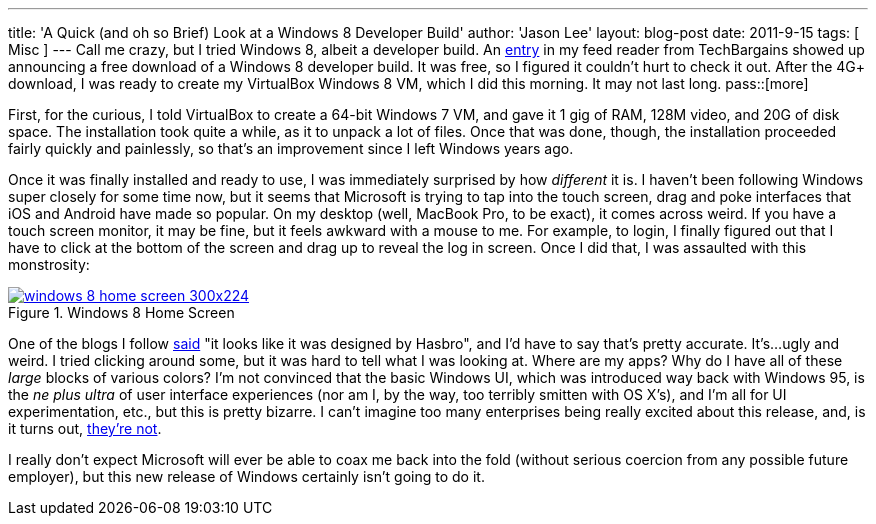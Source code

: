 ---
title: 'A Quick (and oh so Brief) Look at a Windows 8 Developer Build'
author: 'Jason Lee'
layout: blog-post
date: 2011-9-15
tags: [ Misc ]
---
Call me crazy, but I tried Windows 8, albeit a developer build.  An http://www.techbargains.com/news_displayItem.cfm/269006[entry] in my feed reader from TechBargains showed up announcing a free download of a Windows 8 developer build.  It was free, so I figured it couldn't hurt to check it out.  After the 4G+ download, I was ready to create my VirtualBox Windows 8 VM, which I did this morning.  It may not last long.
pass::[more]

First, for the curious, I told VirtualBox to create a 64-bit Windows 7 VM, and gave it 1 gig of RAM, 128M video, and 20G of disk space.  The installation took quite a while, as it to unpack a lot of files.  Once that was done, though, the installation proceeded fairly quickly and painlessly, so that's an improvement since I left Windows years ago.  

Once it was finally installed and ready to use, I was immediately surprised by how _different_ it is.  I haven't been following Windows super closely for some time now, but it seems that Microsoft is trying to tap into the touch screen, drag and poke interfaces that iOS and Android have made so popular.  On my desktop (well, MacBook Pro, to be exact), it comes across weird.  If you have a touch screen monitor, it may be fine, but it feels awkward with a mouse to me.  For example, to login, I finally figured out that I have to click at the bottom of the screen and drag up to reveal the log in screen.  Once I did that, I was assaulted with this monstrosity:  

image::imported/2011/09/windows-8-home-screen-300x224.png[link="/images/imported/2011/09/windows-8-home-screen.png" title='Windows 8 Home Screen']

One of the blogs I follow http://strangeherring.com/2011/09/14/i-see-apples-through-my-windows/[said] "it looks like it was designed by Hasbro", and I'd have to say that's pretty accurate.  It's...ugly and weird.  I tried clicking around some, but it was hard to tell what I was looking at.  Where are my apps?  Why do I have all of these _large_ blocks of various colors?  I'm not convinced that the basic Windows UI, which was introduced way back with Windows 95, is the _ne plus ultra_ of user interface experiences (nor am I, by the way, too terribly smitten with OS X's), and I'm all for UI experimentation, etc., but this is pretty bizarre.  I can't imagine too many enterprises being really excited about this release, and, is it turns out, http://www.foxnews.com/scitech/2011/09/09/corp-america-to-microsoft-well-pass-on-windows-8/[they're not].

I really don't expect Microsoft will ever be able to coax me back into the fold (without serious coercion from any possible future employer), but this new release of Windows certainly isn't going to do it.
